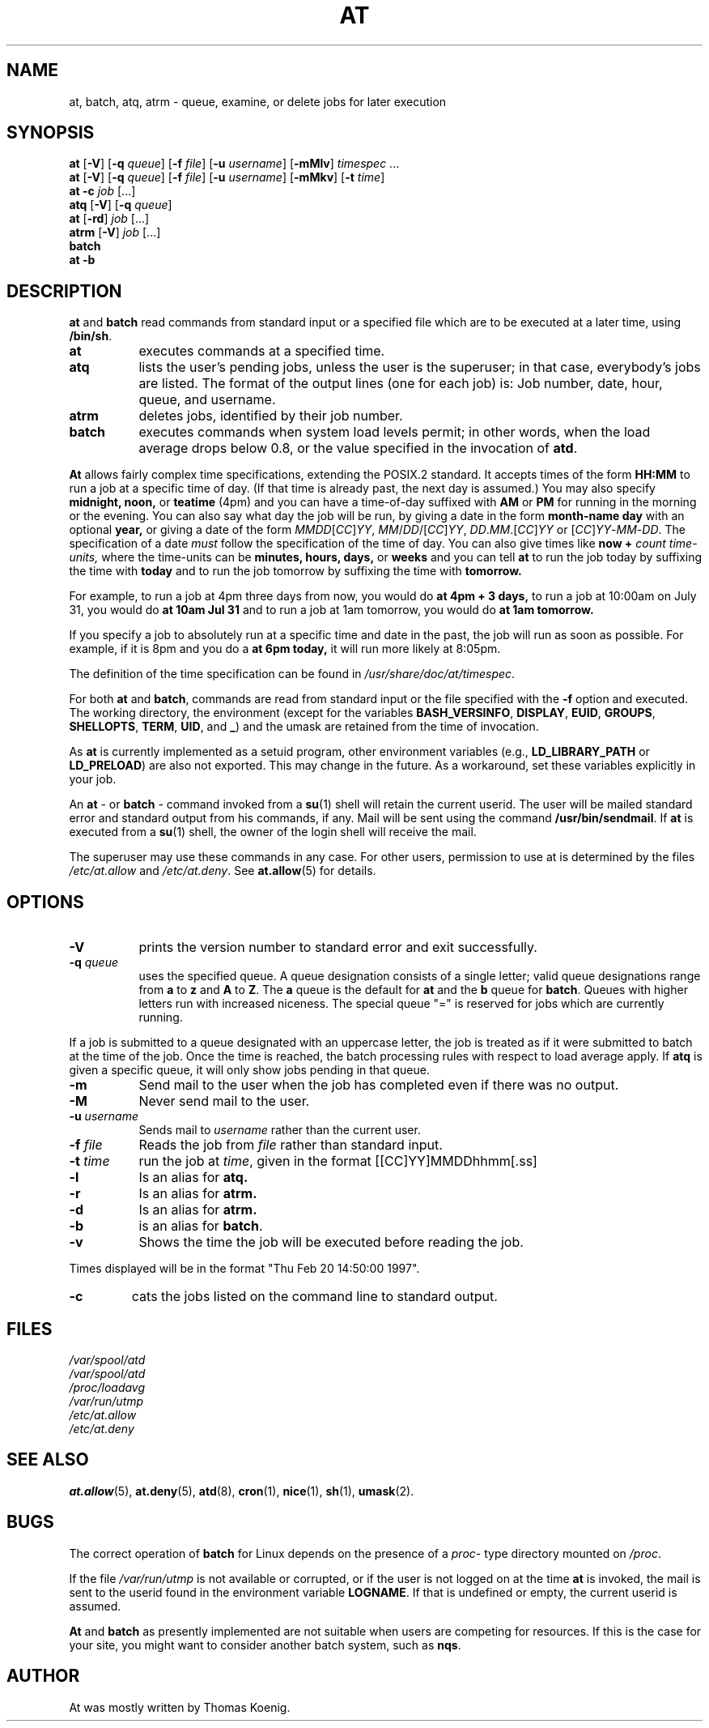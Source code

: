 .TH AT 1 2009-11-14
.SH NAME
at, batch, atq, atrm \- queue, examine, or delete jobs for later execution
.SH SYNOPSIS
.B at
.RB [ \-V ]
.RB [ \-q
.IR queue ]
.RB [ \-f
.IR file ]
.RB [ \-u
.IR username ]
.RB [ \-mMlv ]
.IR timespec " ...\&"
.br
.B at
.RB [ \-V ]
.RB [ \-q
.IR queue ]
.RB [ \-f
.IR file ]
.RB [ \-u
.IR username ]
.RB [ \-mMkv ]
.RB [ \-t
.IR time ]
.br
.B "at \-c"
.I job
[...\&]
.br
.B atq
.RB [ \-V ]
.RB [ \-q
.IR queue ]
.br
.B at
.RB [ \-rd ]
.I job
[...\&]
.br
.B atrm
.RB [ \-V ]
.I job
[...\&]
.br
.B batch
.br
.B "at \-b"
.SH DESCRIPTION
.B at
and
.B batch
read commands from standard input or a specified file which are to
be executed at a later time, using
.BR /bin/sh .
.TP 8
.B at
executes commands at a specified time.
.TP 8
.B atq
lists the user's pending jobs, unless the user is the superuser; in that
case, everybody's jobs are listed.  The format of the output lines (one
for each job) is: Job number, date, hour, queue, and username.
.TP 8
.B atrm
deletes jobs, identified by their job number.
.TP 8
.B batch
executes commands when system load levels permit; in other words, when the load average
drops below 0.8, or the value specified in the invocation of
.BR atd .
.PP
.B At
allows fairly complex time
specifications, extending the POSIX.2 standard.  It accepts times
of the form
.B HH:MM
to run a job at a specific time of day.
(If that time is already past, the next day is assumed.)
You may also specify
.B midnight,
.B noon,
or
.B teatime
(4pm)
and you can have a time-of-day suffixed with
.B AM
or
.B PM
for running in the morning or the evening.
You can also say what day the job will be run,
by giving a date in the form
.B month-name
.B day
with an optional
.B year,
or giving a date of the form
.IR MMDD [ CC ] YY ,
.IR MM / DD /[ CC ] YY ,
.IR DD . MM .[ CC ] YY
or
.RI [ CC ] YY - MM - DD .
The specification of a date
.I must
follow the specification of the time of day.
You can also give times like
.B now
.B +
.I count
.I time-units,
where the time-units can be
.B minutes,
.B hours,
.B days,
or
.B weeks
and you can tell
.B at
to run the job today by suffixing the time with
.B today
and to run the job tomorrow by suffixing the time with
.B tomorrow.
.PP
For example, to run a job at 4pm three days from now, you would do
.B at 4pm + 3 days,
to run a job at 10:00am on July 31, you would do
.B at 10am Jul 31
and to run a job at 1am tomorrow, you would do
.B at 1am tomorrow.
.PP
If you specify a job to absolutely run at a specific time and date in
the past, the job will run as soon as possible.  For example, if it is
8pm and you do a
.B at 6pm today,
it will run more likely at 8:05pm.
.PP
The definition of the time specification can be found in
.IR /usr/share/doc/at/timespec .
.PP
For both
.BR at " and " batch ,
commands are read from standard input or the file specified
with the
.B \-f
option and executed.
The working directory, the environment (except for the variables
.BR BASH_VERSINFO ,
.BR DISPLAY ,
.BR EUID ,
.BR GROUPS ,
.BR SHELLOPTS ,
.BR TERM ,
.BR UID ,
and
.BR _ )
and the umask are retained from the time of invocation.

As
.B at
is currently implemented as a setuid program, other environment variables (e.g.,
.BR LD_LIBRARY_PATH " or " LD_PRELOAD )
are also not exported.  This may change in the future.  As a workaround,
set these variables explicitly in your job.

An
.BR "at " \-
or
.BR "batch "\-
command invoked from a
.BR su (1)
shell will retain the current userid.
The user will be mailed standard error and standard output from his
commands, if any.
Mail will be sent using the command
.BR /usr/bin/sendmail .
If
.B at
is executed from a
.BR su (1)
shell, the owner of the login shell will receive the mail.
.PP
The superuser may use these commands in any case.
For other users, permission to use at is determined by the files
.I /etc/at.allow
and
.IR /etc/at.deny .
See
.BR at.allow (5)
for details.
.SH OPTIONS
.TP 8
.B \-V
prints the version number to standard error and exit successfully.
.TP 8
.BI \-q " queue"
uses the specified queue.
A queue designation consists of a single letter; valid queue designations
range from
.B a
to
.B z
and
.B A
to
.BR Z .
The
.B a
queue is the default for
.B at
and the
.B b
queue for
.BR batch .
Queues with higher letters run with increased niceness.  The special
queue "=" is reserved for jobs which are currently running.
.P
If a job is submitted to a queue designated with an uppercase letter, the
job is treated as if it were submitted to batch at the time of the job.
Once the time is reached, the batch processing rules with respect to load
average apply.
If
.B atq
is given a specific queue, it will only show jobs pending in that queue.
.TP 8
.B \-m
Send mail to the user when the job has completed even if there was no
output.
.TP 8
.B \-M
Never send mail to the user.
.TP 8
.BI \-u " username"
Sends mail to 
.I username
rather than the current user.
.TP 8
.BI \-f " file"
Reads the job from
.I file
rather than standard input.
.TP 8
.BI \-t " time"
run the job at
.IR time ,
given in the format [[CC]YY]MMDDhhmm[.ss]
.TP 8
.B \-l
Is an alias for
.B atq.
.TP
.B \-r
Is an alias for
.B atrm.
.TP
.B \-d
Is an alias for
.B atrm.
.TP
.B \-b
is an alias for
.BR batch .
.TP
.B \-v
Shows the time the job will be executed before reading the job.
.P
Times displayed will be in the format "Thu Feb 20 14:50:00 1997".
.TP
.B
\-c
cats the jobs listed on the command line to standard output.
.SH FILES
.I /var/spool/atd
.br
.I /var/spool/atd
.br
.I /proc/loadavg
.br
.I /var/run/utmp
.br
.I /etc/at.allow
.br
.I /etc/at.deny
.SH SEE ALSO
.BR at.allow (5),
.BR at.deny (5),
.BR atd (8),
.BR cron (1),
.BR nice (1),
.BR sh (1),
.BR umask (2).
.SH BUGS
The correct operation of
.B batch
for Linux depends on the presence of a
.IR proc -
type directory mounted on
.IR /proc .
.PP
If the file
.I /var/run/utmp
is not available or corrupted, or if the user is not logged on at the
time
.B at
is invoked, the mail is sent to the userid found
in the environment variable
.BR LOGNAME .
If that is undefined or empty, the current userid is assumed.
.PP
.B At
and
.B batch
as presently implemented are not suitable when users are competing for
resources.
If this is the case for your site, you might want to consider another
batch system, such as
.BR nqs .
.SH AUTHOR
At was mostly written by Thomas Koenig.

